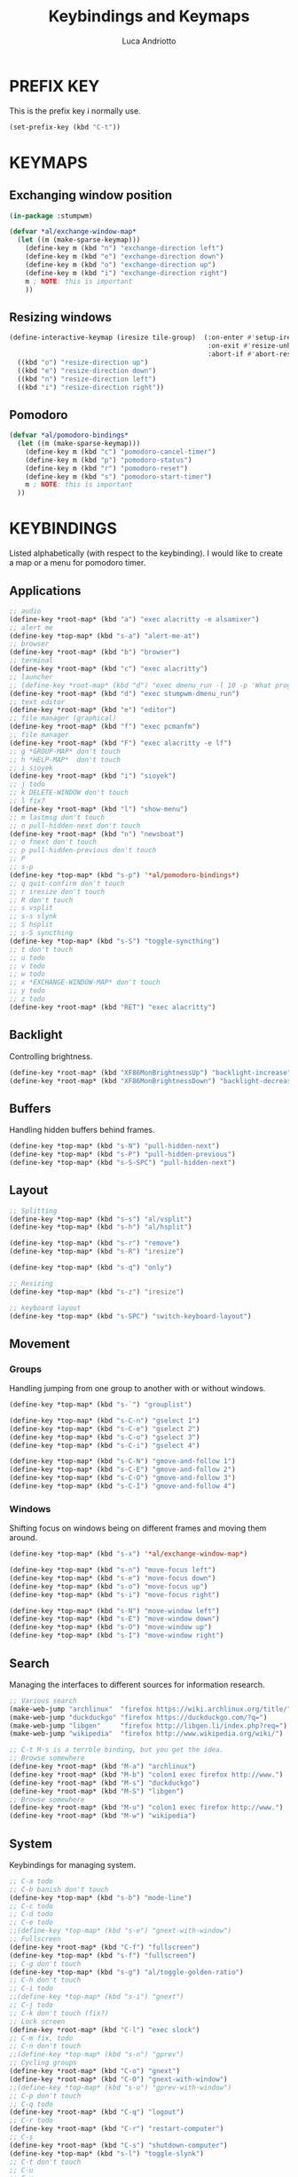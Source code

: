 #+TITLE: Keybindings and Keymaps
#+AUTHOR: Luca Andriotto
#+PROPERTY: header-args :tangle keys.lisp
#+auto_tangle: t
#+DESCRIPTION: Keybindings e Keymaps per StumpWM.
#+STARTUP: showeverything
#+OPTIONS: toc:2

* PREFIX KEY
This is the prefix key i normally use.
#+begin_src lisp
  (set-prefix-key (kbd "C-t"))
#+end_src

* KEYMAPS
** Exchanging window position
#+begin_src lisp
  (in-package :stumpwm)

  (defvar *al/exchange-window-map*
    (let ((m (make-sparse-keymap)))
      (define-key m (kbd "n") "exchange-direction left")
      (define-key m (kbd "e") "exchange-direction down")
      (define-key m (kbd "o") "exchange-direction up")
      (define-key m (kbd "i") "exchange-direction right")
      m ; NOTE: this is important
      ))
#+end_src

** Resizing windows
#+begin_src lisp
  (define-interactive-keymap (iresize tile-group)  (:on-enter #'setup-iresize
                                                    :on-exit #'resize-unhide
                                                    :abort-if #'abort-resize-p)
    ((kbd "o") "resize-direction up")
    ((kbd "e") "resize-direction down")
    ((kbd "n") "resize-direction left")
    ((kbd "i") "resize-direction right"))
#+end_src

** Pomodoro 
#+begin_src lisp
  (defvar *al/pomodoro-bindings*
    (let ((m (make-sparse-keymap)))
      (define-key m (kbd "c") "pomodoro-cancel-timer")
      (define-key m (kbd "p") "pomodoro-status")
      (define-key m (kbd "r") "pomodoro-reset")
      (define-key m (kbd "s") "pomodoro-start-timer")
      m ; NOTE: this is important
    ))
#+end_src

* KEYBINDINGS
Listed alphabetically (with respect to the keybinding). I would like to create a map or a menu for pomodoro timer.
** Applications
#+begin_src lisp
  ;; audio
  (define-key *root-map* (kbd "a") "exec alacritty -e alsamixer")
  ;; alert me
  (define-key *top-map* (kbd "s-a") "alert-me-at")
  ;; browser
  (define-key *root-map* (kbd "b") "browser")
  ;; terminal
  (define-key *root-map* (kbd "c") "exec alacritty")
  ;; launcher
  ;; (define-key *root-map* (kbd "d") "exec dmenu_run -l 10 -p 'What program?' -fn 'Hack' -nb '#0d0e1c' -nf '#ffffff' -sb '#4a4f69'")
  (define-key *root-map* (kbd "d") "exec stumpwm-dmenu_run")
  ;; text editor
  (define-key *root-map* (kbd "e") "editor")
  ;; file manager (graphical)
  (define-key *root-map* (kbd "f") "exec pcmanfm")
  ;; file manager
  (define-key *root-map* (kbd "F") "exec alacritty -e lf")
  ;; g *GROUP-MAP* don't touch
  ;; h *HELP-MAP*  don't touch
  ;; i sioyek
  (define-key *root-map* (kbd "i") "sioyek")
  ;; j todo
  ;; k DELETE-WINDOW don't touch
  ;; l fix?
  (define-key *root-map* (kbd "l") "show-menu")
  ;; m lastmsg don't touch
  ;; n pull-hidden-next don't touch
  (define-key *root-map* (kbd "n") "newsboat")
  ;; o fnext don't touch
  ;; p pull-hidden-previous don't touch
  ;; P
  ;; s-p
  (define-key *top-map* (kbd "s-p") '*al/pomodoro-bindings*)
  ;; q quit-confirm don't touch
  ;; r iresize don't touch
  ;; R don't touch
  ;; s vsplit
  ;; s-s slynk
  ;; S hsplit
  ;; s-S syncthing
  (define-key *top-map* (kbd "s-S") "toggle-syncthing")
  ;; t don't touch
  ;; u todo
  ;; v todo
  ;; w todo
  ;; x *EXCHANGE-WINDOW-MAP* don't touch
  ;; y todo
  ;; z todo
  (define-key *root-map* (kbd "RET") "exec alacritty")
#+end_src

** Backlight
Controlling brightness.
#+begin_src lisp
  (define-key *root-map* (kbd "XF86MonBrightnessUp") "backlight-increase")
  (define-key *root-map* (kbd "XF86MonBrightnessDown") "backlight-decrease")
#+end_src

** Buffers
Handling hidden buffers behind frames.

#+begin_src lisp
  (define-key *top-map* (kbd "s-N") "pull-hidden-next")
  (define-key *top-map* (kbd "s-P") "pull-hidden-previous")
  (define-key *top-map* (kbd "s-S-SPC") "pull-hidden-next")
#+end_src

** Layout
#+begin_src lisp
  ;; Splitting
  (define-key *top-map* (kbd "s-s") "al/vsplit")
  (define-key *top-map* (kbd "s-h") "al/hsplit")

  (define-key *top-map* (kbd "s-r") "remove")
  (define-key *top-map* (kbd "s-R") "iresize")

  (define-key *top-map* (kbd "s-q") "only")

  ;; Resizing
  (define-key *top-map* (kbd "s-z") "iresize")

  ;; keyboard layout
  (define-key *top-map* (kbd "s-SPC") "switch-keyboard-layout")
#+end_src

** Movement
*** Groups
Handling jumping from one group to another with or without windows.

#+begin_src lisp
  (define-key *top-map* (kbd "s-`") "grouplist")

  (define-key *top-map* (kbd "s-C-n") "gselect 1")
  (define-key *top-map* (kbd "s-C-e") "gselect 2")
  (define-key *top-map* (kbd "s-C-o") "gselect 3")
  (define-key *top-map* (kbd "s-C-i") "gselect 4")

  (define-key *top-map* (kbd "s-C-N") "gmove-and-follow 1")
  (define-key *top-map* (kbd "s-C-E") "gmove-and-follow 2")
  (define-key *top-map* (kbd "s-C-O") "gmove-and-follow 3")
  (define-key *top-map* (kbd "s-C-I") "gmove-and-follow 4")
#+end_src

*** Windows
Shifting focus on windows being on different frames and moving them
around.

#+begin_src lisp
  (define-key *top-map* (kbd "s-x") '*al/exchange-window-map*)

  (define-key *top-map* (kbd "s-n") "move-focus left")
  (define-key *top-map* (kbd "s-e") "move-focus down")
  (define-key *top-map* (kbd "s-o") "move-focus up")
  (define-key *top-map* (kbd "s-i") "move-focus right")

  (define-key *top-map* (kbd "s-N") "move-window left")
  (define-key *top-map* (kbd "s-E") "move-window down")
  (define-key *top-map* (kbd "s-O") "move-window up")
  (define-key *top-map* (kbd "s-I") "move-window right")
#+end_src
** Search
Managing the interfaces to different sources for information research.
#+begin_src lisp
;; Various search
(make-web-jump "archlinux"  "firefox https://wiki.archlinux.org/title/")
(make-web-jump "duckduckgo" "firefox https://duckduckgo.com/?q=")
(make-web-jump "libgen"     "firefox http://libgen.li/index.php?req=")
(make-web-jump "wikipedia"  "firefox http://www.wikipedia.org/wiki/")

;; C-t M-s is a terrble binding, but you get the idea.
;; Browse somewhere
(define-key *root-map* (kbd "M-a") "archlinux")
(define-key *root-map* (kbd "M-b") "colon1 exec firefox http://www.")
(define-key *root-map* (kbd "M-s") "duckduckgo")
(define-key *root-map* (kbd "M-S") "libgen")
;; Browse somewhere
(define-key *root-map* (kbd "M-u") "colon1 exec firefox http://www.")
(define-key *root-map* (kbd "M-w") "wikipedia")
#+end_src
** System
Keybindings for managing system.
#+begin_src lisp
  ;; C-a todo
  ;; C-b banish don't touch
  (define-key *top-map* (kbd "s-b") "mode-line")
  ;; C-c todo
  ;; C-d todo
  ;; C-e todo
  ;;(define-key *top-map* (kbd "s-e") "gnext-with-window")
  ;; Fullscreen
  (define-key *root-map* (kbd "C-f") "fullscreen")
  (define-key *top-map* (kbd "s-f") "fullscreen")
  ;; C-g don't touch
  (define-key *top-map* (kbd "s-g") "al/toggle-golden-ratio")
  ;; C-h don't touch
  ;; C-i todo
  ;;(define-key *top-map* (kbd "s-i") "gnext")
  ;; C-j todo
  ;; C-k don't touch (fix?)
  ;; Lock screen
  (define-key *root-map* (kbd "C-l") "exec slock")
  ;; C-m fix, todo
  ;; C-n don't touch
  ;;(define-key *top-map* (kbd "s-n") "gprev")
  ;; Cycling groups
  (define-key *root-map* (kbd "C-o") "gnext")
  (define-key *root-map* (kbd "C-O") "gnext-with-window")
  ;;(define-key *top-map* (kbd "s-o") "gprev-with-window")
  ;; C-p don't touch
  ;; C-q todo
  (define-key *root-map* (kbd "C-q") "logout")
  ;; C-r todo
  (define-key *root-map* (kbd "C-r") "restart-computer")
  ;; C-s
  (define-key *root-map* (kbd "C-s") "shutdown-computer")
  (define-key *top-map* (kbd "s-l") "toggle-slynk")
  ;; C-t don't touch
  ;; C-u
  ;; C-v
  ;; C-w
  ;; C-x
  ;; C-y
  ;; C-z
  ;; .
#+end_src
** Volume
#+begin_src lisp
  (define-key *top-map* (kbd "XF86AudioRaiseVolume") "amixer-master-1+")
  (define-key *top-map* (kbd "XF86AudioLowerVolume") "amixer-master-1-")
  (define-key *top-map* (kbd "XF86AudioMute")        "amixer-master-toggle")
#+end_src

